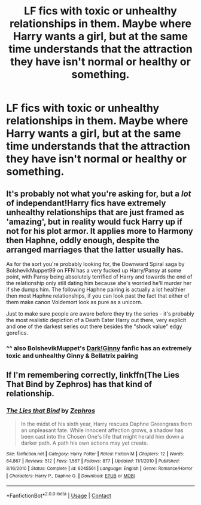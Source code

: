 #+TITLE: LF fics with toxic or unhealthy relationships in them. Maybe where Harry wants a girl, but at the same time understands that the attraction they have isn't normal or healthy or something.

* LF fics with toxic or unhealthy relationships in them. Maybe where Harry wants a girl, but at the same time understands that the attraction they have isn't normal or healthy or something.
:PROPERTIES:
:Author: maxart2001
:Score: 14
:DateUnix: 1606861335.0
:DateShort: 2020-Dec-02
:FlairText: Request
:END:

** It's probably not what you're asking for, but a /lot/ of independant!Harry fics have extremely unhealthy relationships that are just framed as 'amazing', but in reality would fuck Harry up if not for his plot armor. It applies more to Harmony then Haphne, oddly enough, despite the arranged marriages that the latter usually has.

As for the sort you're probably looking for, the Downward Spiral saga by BolshevikMuppet99 on FFN has a very fucked up Harry/Pansy at some point, with Pansy being absolutely terrified of Harry and towards the end of the relationship only still dating him because she's worried he'll murder her if she dumps him. The following Haphne pairing is actually a lot healthier then most Haphne relationships, if you can look past the fact that either of them make canon Voldemort look as pure as a unicorn.

Just to make sure people are aware before they try the series - it's probably the most realistic depiction of a Death Eater Harry out there, very explicit and one of the darkest series out there besides the "shock value" edgy gorefics.
:PROPERTIES:
:Author: Myreque_BTW
:Score: 11
:DateUnix: 1606876539.0
:DateShort: 2020-Dec-02
:END:

*** ^^ also BolshevikMuppet's [[https://www.fanfiction.net/s/13303789/1/Black-Ink-Red-Rose][Dark!Ginny]] fanfic has an extremely toxic and unhealthy Ginny & Bellatrix pairing
:PROPERTIES:
:Author: OptimusRatchet
:Score: 1
:DateUnix: 1606878640.0
:DateShort: 2020-Dec-02
:END:


** If I'm remembering correctly, linkffn(The Lies That Bind by Zephros) has that kind of relationship.
:PROPERTIES:
:Author: steve_wheeler
:Score: 0
:DateUnix: 1606889963.0
:DateShort: 2020-Dec-02
:END:

*** [[https://www.fanfiction.net/s/6245561/1/][*/The Lies that Bind/*]] by [[https://www.fanfiction.net/u/522075/Zephros][/Zephros/]]

#+begin_quote
  In the midst of his sixth year, Harry rescues Daphne Greengrass from an unpleasant fate. While innocent affection grows, a shadow has been cast into the Chosen One's life that might herald him down a darker path. A path his own actions may yet create.
#+end_quote

^{/Site/:} ^{fanfiction.net} ^{*|*} ^{/Category/:} ^{Harry} ^{Potter} ^{*|*} ^{/Rated/:} ^{Fiction} ^{M} ^{*|*} ^{/Chapters/:} ^{12} ^{*|*} ^{/Words/:} ^{64,867} ^{*|*} ^{/Reviews/:} ^{512} ^{*|*} ^{/Favs/:} ^{1,567} ^{*|*} ^{/Follows/:} ^{877} ^{*|*} ^{/Updated/:} ^{11/1/2010} ^{*|*} ^{/Published/:} ^{8/16/2010} ^{*|*} ^{/Status/:} ^{Complete} ^{*|*} ^{/id/:} ^{6245561} ^{*|*} ^{/Language/:} ^{English} ^{*|*} ^{/Genre/:} ^{Romance/Horror} ^{*|*} ^{/Characters/:} ^{Harry} ^{P.,} ^{Daphne} ^{G.} ^{*|*} ^{/Download/:} ^{[[http://www.ff2ebook.com/old/ffn-bot/index.php?id=6245561&source=ff&filetype=epub][EPUB]]} ^{or} ^{[[http://www.ff2ebook.com/old/ffn-bot/index.php?id=6245561&source=ff&filetype=mobi][MOBI]]}

--------------

*FanfictionBot*^{2.0.0-beta} | [[https://github.com/FanfictionBot/reddit-ffn-bot/wiki/Usage][Usage]] | [[https://www.reddit.com/message/compose?to=tusing][Contact]]
:PROPERTIES:
:Author: FanfictionBot
:Score: 0
:DateUnix: 1606889989.0
:DateShort: 2020-Dec-02
:END:
